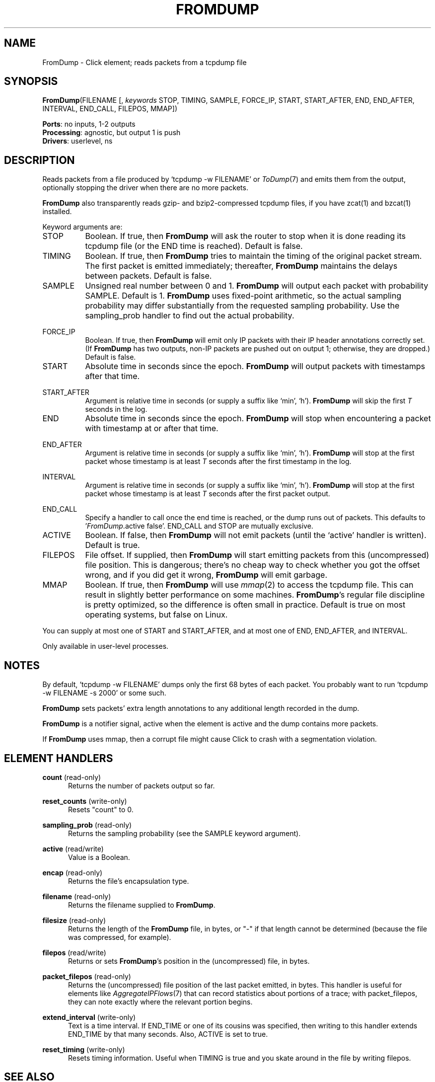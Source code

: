 .\" -*- mode: nroff -*-
.\" Generated by 'click-elem2man' from '../elements/userlevel/fromdump.hh:12'
.de M
.IR "\\$1" "(\\$2)\\$3"
..
.de RM
.RI "\\$1" "\\$2" "(\\$3)\\$4"
..
.TH "FROMDUMP" 7click "12/Oct/2017" "Click"
.SH "NAME"
FromDump \- Click element;
reads packets from a tcpdump file
.SH "SYNOPSIS"
\fBFromDump\fR(FILENAME [, \fIkeywords\fR STOP, TIMING, SAMPLE, FORCE_IP, START, START_AFTER, END, END_AFTER, INTERVAL, END_CALL, FILEPOS, MMAP])

\fBPorts\fR: no inputs, 1-2 outputs
.br
\fBProcessing\fR: agnostic, but output 1 is push
.br
\fBDrivers\fR: userlevel, ns
.br
.SH "DESCRIPTION"
Reads packets from a file produced by `tcpdump -w FILENAME' or 
.M ToDump 7
and
emits them from the output, optionally stopping the driver when there are no
more packets.
.PP
\fBFromDump\fR also transparently reads gzip- and bzip2-compressed tcpdump files, if
you have zcat(1) and bzcat(1) installed.
.PP
Keyword arguments are:
.PP


.IP "STOP" 8
Boolean.  If true, then \fBFromDump\fR will ask the router to stop when it is done
reading its tcpdump file (or the END time is reached).  Default is false.
.IP "" 8
.IP "TIMING" 8
Boolean. If true, then \fBFromDump\fR tries to maintain the timing of the original
packet stream. The first packet is emitted immediately; thereafter, \fBFromDump\fR
maintains the delays between packets. Default is false.
.IP "" 8
.IP "SAMPLE" 8
Unsigned real number between 0 and 1. \fBFromDump\fR will output each packet with
probability SAMPLE. Default is 1. \fBFromDump\fR uses fixed-point arithmetic, so the
actual sampling probability may differ substantially from the requested
sampling probability. Use the \f(CWsampling_prob\fR handler to find out the actual
probability.
.IP "" 8
.IP "FORCE_IP" 8
Boolean. If true, then \fBFromDump\fR will emit only IP packets with their IP header
annotations correctly set. (If \fBFromDump\fR has two outputs, non-IP packets are
pushed out on output 1; otherwise, they are dropped.) Default is false.
.IP "" 8
.IP "START" 8
Absolute time in seconds since the epoch. \fBFromDump\fR will output packets with
timestamps after that time.
.IP "" 8
.IP "START_AFTER" 8
Argument is relative time in seconds (or supply a suffix like `min', `h').
\fBFromDump\fR will skip the first \fIT\fR seconds in the log.
.IP "" 8
.IP "END" 8
Absolute time in seconds since the epoch. \fBFromDump\fR will stop when encountering
a packet with timestamp at or after that time.
.IP "" 8
.IP "END_AFTER" 8
Argument is relative time in seconds (or supply a suffix like `min', `h').
\fBFromDump\fR will stop at the first packet whose timestamp is at least \fIT\fR
seconds after the first timestamp in the log.
.IP "" 8
.IP "INTERVAL" 8
Argument is relative time in seconds (or supply a suffix like `min', `h').
\fBFromDump\fR will stop at the first packet whose timestamp is at least \fIT\fR
seconds after the first packet output.
.IP "" 8
.IP "END_CALL" 8
Specify a handler to call once the end time is reached, or the dump runs out
of packets.  This defaults to '\fIFromDump\fR.active false'.  END_CALL and STOP
are mutually exclusive.
.IP "" 8
.IP "ACTIVE" 8
Boolean. If false, then \fBFromDump\fR will not emit packets (until the `\f(CWactive\fR'
handler is written). Default is true.
.IP "" 8
.IP "FILEPOS" 8
File offset. If supplied, then \fBFromDump\fR will start emitting packets from
this (uncompressed) file position. This is dangerous; there's no cheap way
to check whether you got the offset wrong, and if you did get it wrong,
\fBFromDump\fR will emit garbage.
.IP "" 8
.IP "MMAP" 8
Boolean. If true, then \fBFromDump\fR will use 
.M mmap 2
to access the tcpdump file.
This can result in slightly better performance on some machines. \fBFromDump\fR's
regular file discipline is pretty optimized, so the difference is often small
in practice. Default is true on most operating systems, but false on Linux.
.IP "" 8
.PP
You can supply at most one of START and START_AFTER, and at most one of END,
END_AFTER, and INTERVAL.
.PP
Only available in user-level processes.
.PP
.SH "NOTES"
By default, `tcpdump -w FILENAME' dumps only the first 68 bytes of
each packet. You probably want to run `tcpdump -w FILENAME -s 2000' or some
such.
.PP
\fBFromDump\fR sets packets' extra length annotations to any additional length
recorded in the dump.
.PP
\fBFromDump\fR is a notifier signal, active when the element is active and the dump
contains more packets.
.PP
If \fBFromDump\fR uses mmap, then a corrupt file might cause Click to crash with a
segmentation violation.
.PP

.SH "ELEMENT HANDLERS"



.IP "\fBcount\fR (read-only)" 5
Returns the number of packets output so far.
.IP "" 5
.IP "\fBreset_counts\fR (write-only)" 5
Resets "count" to 0.
.IP "" 5
.IP "\fBsampling_prob\fR (read-only)" 5
Returns the sampling probability (see the SAMPLE keyword argument).
.IP "" 5
.IP "\fBactive\fR (read/write)" 5
Value is a Boolean.
.IP "" 5
.IP "\fBencap\fR (read-only)" 5
Returns the file's encapsulation type.
.IP "" 5
.IP "\fBfilename\fR (read-only)" 5
Returns the filename supplied to \fBFromDump\fR.
.IP "" 5
.IP "\fBfilesize\fR (read-only)" 5
Returns the length of the \fBFromDump\fR file, in bytes, or "-" if that length
cannot be determined (because the file was compressed, for example).
.IP "" 5
.IP "\fBfilepos\fR (read/write)" 5
Returns or sets \fBFromDump\fR's position in the (uncompressed) file, in bytes.
.IP "" 5
.IP "\fBpacket_filepos\fR (read-only)" 5
Returns the (uncompressed) file position of the last packet emitted, in bytes.
This handler is useful for elements like 
.M AggregateIPFlows 7
that can record
statistics about portions of a trace; with packet_filepos, they can note
exactly where the relevant portion begins.
.IP "" 5
.IP "\fBextend_interval\fR (write-only)" 5
Text is a time interval. If END_TIME or one of its cousins was specified, then
writing to this handler extends END_TIME by that many seconds. Also, ACTIVE is
set to true.
.IP "" 5
.IP "\fBreset_timing\fR (write-only)" 5
Resets timing information.  Useful when TIMING is true and you skate around in
the file by writing \f(CWfilepos\fR.
.IP "" 5
.PP

.SH "SEE ALSO"
.M ToDump 7 ,
.M FromDevice.u 7 ,
.M ToDevice.u 7 ,
.M tcpdump 1 ,
.M mmap 2 ,
.M AggregateIPFlows 7 ,
.M FromTcpdump 7

